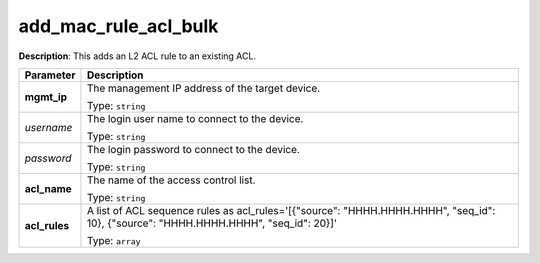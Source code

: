 .. NOTE: This file has been generated automatically, don't manually edit it

add_mac_rule_acl_bulk
~~~~~~~~~~~~~~~~~~~~~

**Description**: This adds an L2 ACL rule to an existing ACL. 

.. table::

   ================================  ======================================================================
   Parameter                         Description
   ================================  ======================================================================
   **mgmt_ip**                       The management IP address of the target device.

                                     Type: ``string``
   *username*                        The login user name to connect to the device.

                                     Type: ``string``
   *password*                        The login password to connect to the device.

                                     Type: ``string``
   **acl_name**                      The name of the access control list.

                                     Type: ``string``
   **acl_rules**                     A list of ACL sequence rules as acl_rules='[{"source": "HHHH.HHHH.HHHH", "seq_id": 10}, {"source": "HHHH.HHHH.HHHH", "seq_id": 20}]'

                                     Type: ``array``
   ================================  ======================================================================

